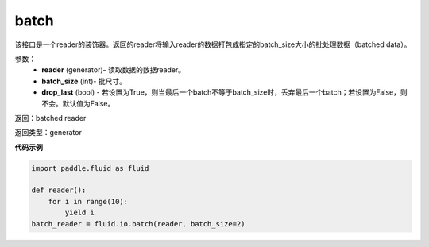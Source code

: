 .. _cn_api_fluid_io_batch:

batch
-------------------------------

.. py:function:: paddle.fluid.io.batch(reader, batch_size, drop_last=False)

该接口是一个reader的装饰器。返回的reader将输入reader的数据打包成指定的batch_size大小的批处理数据（batched data）。

参数：
    - **reader** (generator)- 读取数据的数据reader。
    - **batch_size** (int)- 批尺寸。
    - **drop_last** (bool) - 若设置为True，则当最后一个batch不等于batch_size时，丢弃最后一个batch；若设置为False，则不会。默认值为False。

返回：batched reader

返回类型：generator

**代码示例**

.. code-block:: python
    
    import paddle.fluid as fluid

    def reader():
        for i in range(10):
            yield i
    batch_reader = fluid.io.batch(reader, batch_size=2)
              









